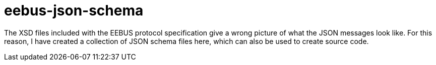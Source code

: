 = eebus-json-schema

The XSD files included with the EEBUS protocol specification give a wrong picture of what the JSON messages look like.
For this reason, I have created a collection of JSON schema files here, which can also be used to create source code.
